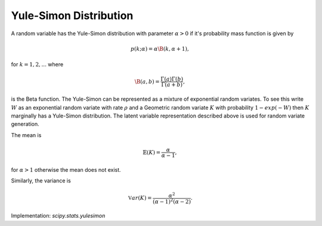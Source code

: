 
.. _discrete-yulesimon:

Yule-Simon Distribution
========================

A random variable has the Yule-Simon distribution
with parameter :math:`\alpha>0` if it's probability mass function is given by

.. math::

    p\left(k;\alpha\right) = \alpha \B\left(k, \alpha+1\right),

for :math:`k = 1,2,...` where

.. math::

    \B\left(a, b\right) = \frac{\Gamma\left(a\right)\Gamma\left(b\right)}{\Gamma\left(a+b\right)},

is the Beta function. The Yule-Simon can be represented as a mixture of 
exponential random variates. To see this write :math:`W` as an exponential 
random variate with rate :math:`\rho` and a Geometric random variate :math:`K` 
with probability :math:`1-exp(-W)` then :math:`K` marginally has a Yule-Simon
distribution. The latent variable representation described above is used for
random variate generation. 

The mean is 

.. math::

    \mathbb{E}(K) = \frac{\alpha}{\alpha-1},

for :math:`\alpha>1` otherwise the mean does not exist.

Similarly, the variance is 

.. math::

    \mathbb{V}ar(K) = \frac{\alpha^2}{(\alpha-1)^2(\alpha-2)}.

Implementation: `scipy.stats.yulesimon`
